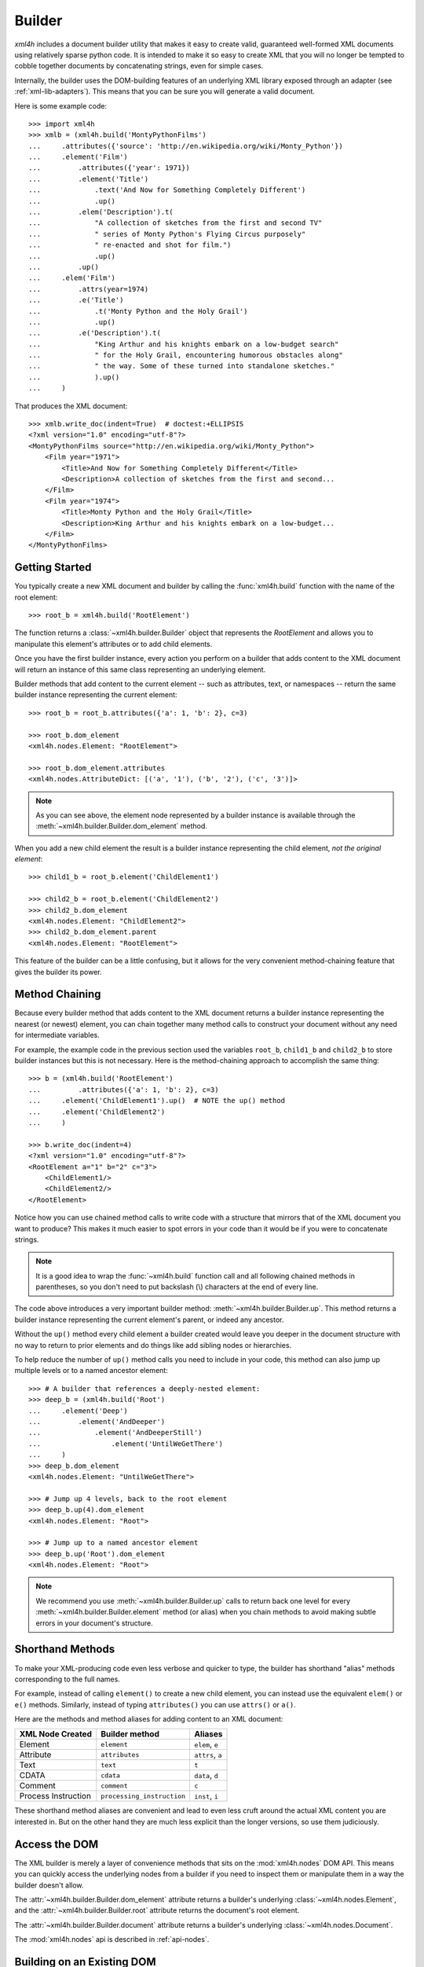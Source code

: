 .. _builder:

=======
Builder
=======

*xml4h* includes a document builder utility that makes it easy to create valid,
guaranteed well-formed XML documents using relatively sparse python code. It
is intended to make it so easy to create XML that you will no longer be
tempted to cobble together documents by concatenating strings, even for
simple cases.

Internally, the builder uses the DOM-building features of an underlying XML
library exposed through an adapter (see :ref:`xml-lib-adapters`). This means
that you can be sure you will generate a valid document.

Here is some example code::

    >>> import xml4h
    >>> xmlb = (xml4h.build('MontyPythonFilms')
    ...     .attributes({'source': 'http://en.wikipedia.org/wiki/Monty_Python'})
    ...     .element('Film')
    ...         .attributes({'year': 1971})
    ...         .element('Title')
    ...             .text('And Now for Something Completely Different')
    ...             .up()
    ...         .elem('Description').t(
    ...             "A collection of sketches from the first and second TV"
    ...             " series of Monty Python's Flying Circus purposely"
    ...             " re-enacted and shot for film.")
    ...             .up()
    ...         .up()
    ...     .elem('Film')
    ...         .attrs(year=1974)
    ...         .e('Title')
    ...             .t('Monty Python and the Holy Grail')
    ...             .up()
    ...         .e('Description').t(
    ...             "King Arthur and his knights embark on a low-budget search"
    ...             " for the Holy Grail, encountering humorous obstacles along"
    ...             " the way. Some of these turned into standalone sketches."
    ...             ).up()
    ...     )

That produces the XML document::

    >>> xmlb.write_doc(indent=True)  # doctest:+ELLIPSIS
    <?xml version="1.0" encoding="utf-8"?>
    <MontyPythonFilms source="http://en.wikipedia.org/wiki/Monty_Python">
        <Film year="1971">
            <Title>And Now for Something Completely Different</Title>
            <Description>A collection of sketches from the first and second...
        </Film>
        <Film year="1974">
            <Title>Monty Python and the Holy Grail</Title>
            <Description>King Arthur and his knights embark on a low-budget...
        </Film>
    </MontyPythonFilms>


Getting Started
---------------

You typically create a new XML document and builder by calling the
:func:`xml4h.build` function with the name of the root element::

    >>> root_b = xml4h.build('RootElement')

The function returns a :class:`~xml4h.builder.Builder` object that represents
the *RootElement* and allows you to manipulate this element's attributes
or to add child elements.

Once you have the first builder instance, every action you perform on a
builder that adds content to the XML document will return an instance of
this same class representing an underlying element.

Builder methods that add content to the current element -- such as attributes,
text, or namespaces -- return the same builder instance representing the
current element::

    >>> root_b = root_b.attributes({'a': 1, 'b': 2}, c=3)

    >>> root_b.dom_element
    <xml4h.nodes.Element: "RootElement">

    >>> root_b.dom_element.attributes
    <xml4h.nodes.AttributeDict: [('a', '1'), ('b', '2'), ('c', '3')]>

.. note::
   As you can see above, the element node represented by a builder instance is
   available through the :meth:`~xml4h.builder.Builder.dom_element` method.

When you add a new child element the result is a builder instance representing
the child element, *not the original element*::

    >>> child1_b = root_b.element('ChildElement1')

    >>> child2_b = root_b.element('ChildElement2')
    >>> child2_b.dom_element
    <xml4h.nodes.Element: "ChildElement2">
    >>> child2_b.dom_element.parent
    <xml4h.nodes.Element: "RootElement">

This feature of the builder can be a little confusing, but it allows for the
very convenient method-chaining feature that gives the builder its power.


.. _builder-method-chaining:

Method Chaining
---------------

Because every builder method that adds content to the XML document returns
a builder instance representing the nearest (or newest) element, you can
chain together many method calls to construct your document without any
need for intermediate variables.

For example, the example code in the previous section used the variables
``root_b``, ``child1_b`` and ``child2_b`` to store builder instances but
this is not necessary. Here is the method-chaining approach to accomplish
the same thing::

    >>> b = (xml4h.build('RootElement')
    ...         .attributes({'a': 1, 'b': 2}, c=3)
    ...     .element('ChildElement1').up()  # NOTE the up() method
    ...     .element('ChildElement2')
    ...     )

    >>> b.write_doc(indent=4)
    <?xml version="1.0" encoding="utf-8"?>
    <RootElement a="1" b="2" c="3">
        <ChildElement1/>
        <ChildElement2/>
    </RootElement>

Notice how you can use chained method calls to write code with a structure
that mirrors that of the XML document you want to produce? This makes it
much easier to spot errors in your code than it would be if you were to
concatenate strings.

.. note::

   It is a good idea to wrap the :func:`~xml4h.build` function call and all
   following chained methods in parentheses, so you don't need to put
   backslash (\\) characters at the end of every line.

The code above introduces a very important builder method:
:meth:`~xml4h.builder.Builder.up`. This method returns a builder instance
representing the current element's parent, or indeed any ancestor.

Without the ``up()`` method every child element a builder created would leave
you deeper in the document structure with no way to return to prior elements
and do things like add sibling nodes or hierarchies.

To help reduce the number of ``up()`` method calls you need to include in
your code, this method can also jump up multiple levels or to a named ancestor
element::

    >>> # A builder that references a deeply-nested element:
    >>> deep_b = (xml4h.build('Root')
    ...     .element('Deep')
    ...         .element('AndDeeper')
    ...             .element('AndDeeperStill')
    ...                 .element('UntilWeGetThere')
    ...     )
    >>> deep_b.dom_element
    <xml4h.nodes.Element: "UntilWeGetThere">

    >>> # Jump up 4 levels, back to the root element
    >>> deep_b.up(4).dom_element
    <xml4h.nodes.Element: "Root">

    >>> # Jump up to a named ancestor element
    >>> deep_b.up('Root').dom_element
    <xml4h.nodes.Element: "Root">

.. note::
   We recommend you use :meth:`~xml4h.builder.Builder.up` calls to return
   back one level for every :meth:`~xml4h.builder.Builder.element` method
   (or alias) when you chain methods to avoid making subtle errors in
   your document's structure.


Shorthand Methods
-----------------

To make your XML-producing code even less verbose and quicker to type, the
builder has shorthand "alias" methods corresponding to the full names.

For example, instead of calling ``element()`` to create a new
child element, you can instead use the equivalent ``elem()`` or ``e()``
methods. Similarly, instead of typing ``attributes()`` you can use ``attrs()``
or ``a()``.

Here are the methods and method aliases for adding content to an XML document:

===================  ==========================  ================
XML Node Created     Builder method              Aliases
===================  ==========================  ================
Element              ``element``                 ``elem``, ``e``
Attribute            ``attributes``              ``attrs``, ``a``
Text                 ``text``                    ``t``
CDATA                ``cdata``                   ``data``, ``d``
Comment              ``comment``                 ``c``
Process Instruction  ``processing_instruction``  ``inst``, ``i``
===================  ==========================  ================

These shorthand method aliases are convenient and lead to even less cruft
around the actual XML content you are interested in. But on the other hand
they are much less explicit than the longer versions, so use them judiciously.


Access the DOM
--------------

The XML builder is merely a layer of convenience methods that sits on the
:mod:`xml4h.nodes` DOM API. This means you can quickly access the underlying
nodes from a builder if you need to inspect them or manipulate them in a
way the builder doesn't allow.

The :attr:`~xml4h.builder.Builder.dom_element` attribute returns a builder's
underlying :class:`~xml4h.nodes.Element`, and the
:attr:`~xml4h.builder.Builder.root` attribute returns the document's
root element.

The :attr:`~xml4h.builder.Builder.document` attribute returns a builder's
underlying :class:`~xml4h.nodes.Document`.

The :mod:`xml4h.nodes` api is described in :ref:`api-nodes`.


Building on an Existing DOM
---------------------------

When you are building an XML document from scratch you will generally use the
the :func:`~xml4h.build` function described in `Getting Started`_. However,
what if you want ot add content to a parsed XML document DOM you have already?

To wrap an :class:`~xml4h.nodes.Element` DOM node with a builder you simply
provide the element node to the same ``builder()`` method used previously and
it will do the right thing.

Here is an example of parsing an existing XML document, locating an element
of interest, constructing a builder from that element, and adding some
content. Luckily, the code is simpler than that description...

::

    >>> # Parse an XML document
    >>> doc = xml4h.parse('tests/data/monty_python_films.xml')

    >>> # Find an Element node of interest
    >>> lob_film_elem = doc.MontyPythonFilms.Film[2]
    >>> lob_film_elem.Title.text
    "Monty Python's Life of Brian"

    >>> # Construct a builder from the element
    >>> lob_builder = xml4h.build(lob_film_elem)

    >>> # Add content
    >>> (lob_builder.attrs(stars=5)
    ...     .elem('Review').t('One of my favourite films!').up()
    ...     ).write(indent=True)  # doctest:+ELLIPSIS
    <Film stars="5" year="1979">
        <Title>Monty Python's Life of Brian</Title>
        <Description>Brian is born on the first Christmas, in the stable...
        <Review>One of my favourite films!</Review>
    </Film>


Hydra-Builder
-------------

Because each builder class instance is independent, an advanced technique for
constructing complex documents is to use multiple builders anchored at
different places in the DOM. In some situations, the ability to add content
to different places in the same document can be very handy.

Here is a trivial example of this technique::

    >>> # Create two Elements in a doc to store even or odd numbers
    >>> odd_b = xml4h.build('EvenAndOdd').elem('Odd')
    >>> even_b = odd_b.up().elem('Even')

    >>> # Populate the numbers from a loop
    >>> for i in range(1, 11):  # doctest:+ELLIPSIS
    ...     if i % 2 == 0:
    ...         even_b.elem('Number').text(i)
    ...     else:
    ...         odd_b.elem('Number').text(i)
    <...

    >>> # Check the final document
    >>> odd_b.write_doc(indent=True)
    <?xml version="1.0" encoding="utf-8"?>
    <EvenAndOdd>
        <Odd>
            <Number>1</Number>
            <Number>3</Number>
            <Number>5</Number>
            <Number>7</Number>
            <Number>9</Number>
        </Odd>
        <Even>
            <Number>2</Number>
            <Number>4</Number>
            <Number>6</Number>
            <Number>8</Number>
            <Number>10</Number>
        </Even>
    </EvenAndOdd>
